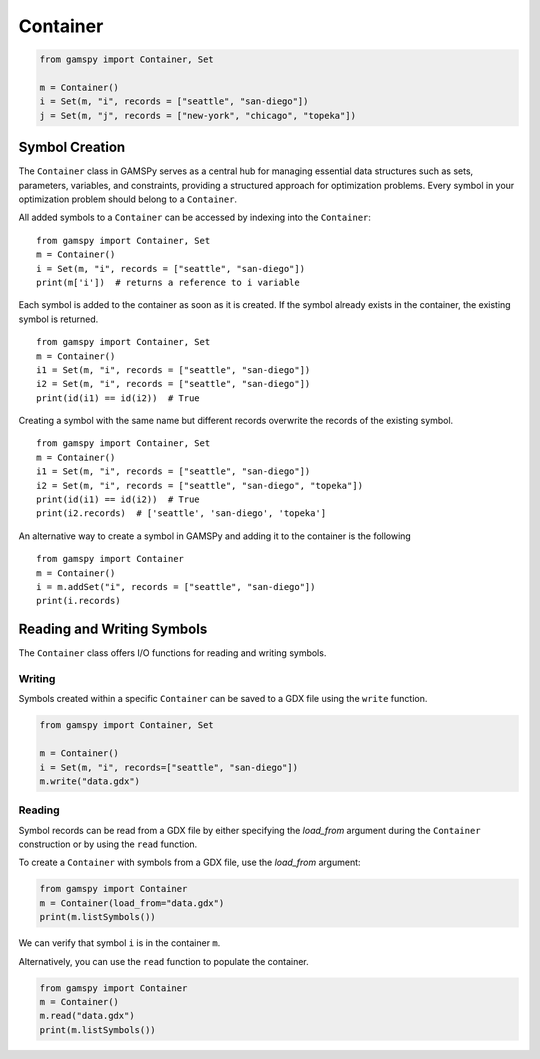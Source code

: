 .. _container:

.. meta::
   :description: Documentation of GAMSPy Container (gamspy.Container)
   :keywords: Container, GAMSPy, gamspy, GAMS, gams, mathematical modeling, sparsity, performance

*********
Container
*********

.. code-block:: python
    
    from gamspy import Container, Set
    
    m = Container()
    i = Set(m, "i", records = ["seattle", "san-diego"])
    j = Set(m, "j", records = ["new-york", "chicago", "topeka"])

===============
Symbol Creation
===============

The ``Container`` class in GAMSPy serves as a central hub for managing essential data structures such as sets, parameters, variables, 
and constraints, providing a structured approach for optimization problems. Every symbol in your optimization problem 
should belong to a ``Container``.

All added symbols to a ``Container`` can be accessed by indexing into the ``Container``::
    
    from gamspy import Container, Set
    m = Container()
    i = Set(m, "i", records = ["seattle", "san-diego"])
    print(m['i'])  # returns a reference to i variable

Each symbol is added to the container as soon as it is created. If the symbol already exists in the container, the existing symbol is returned. ::

    from gamspy import Container, Set
    m = Container()
    i1 = Set(m, "i", records = ["seattle", "san-diego"])
    i2 = Set(m, "i", records = ["seattle", "san-diego"])
    print(id(i1) == id(i2))  # True

Creating a symbol with the same name but different records overwrite the records of the existing symbol. ::

    from gamspy import Container, Set
    m = Container()
    i1 = Set(m, "i", records = ["seattle", "san-diego"])
    i2 = Set(m, "i", records = ["seattle", "san-diego", "topeka"])
    print(id(i1) == id(i2))  # True
    print(i2.records)  # ['seattle', 'san-diego', 'topeka']

An alternative way to create a symbol in GAMSPy and adding it to the container is the following ::

    from gamspy import Container
    m = Container()
    i = m.addSet("i", records = ["seattle", "san-diego"])
    print(i.records)

===========================
Reading and Writing Symbols
===========================

The ``Container`` class offers I/O functions for reading and writing symbols.

Writing
-------
Symbols created within a specific ``Container`` can be saved to a GDX file using the ``write`` function.

.. code-block:: python
    
    from gamspy import Container, Set
    
    m = Container()
    i = Set(m, "i", records=["seattle", "san-diego"])
    m.write("data.gdx")

Reading
-------
Symbol records can be read from a GDX file by either specifying the `load_from` argument during the ``Container`` construction or by using the ``read`` function.

To create a ``Container`` with symbols from a GDX file, use the `load_from` argument:

.. code-block:: python

    from gamspy import Container
    m = Container(load_from="data.gdx")
    print(m.listSymbols())

We can verify that symbol ``i`` is in the container ``m``.

Alternatively, you can use the ``read`` function to populate the container.

.. code-block:: python

    from gamspy import Container
    m = Container()
    m.read("data.gdx")
    print(m.listSymbols())

